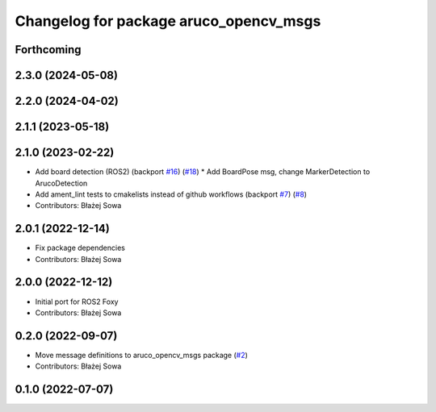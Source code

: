 ^^^^^^^^^^^^^^^^^^^^^^^^^^^^^^^^^^^^^^^
Changelog for package aruco_opencv_msgs
^^^^^^^^^^^^^^^^^^^^^^^^^^^^^^^^^^^^^^^

Forthcoming
-----------

2.3.0 (2024-05-08)
------------------

2.2.0 (2024-04-02)
------------------

2.1.1 (2023-05-18)
------------------

2.1.0 (2023-02-22)
------------------
* Add board detection (ROS2) (backport `#16 <https://github.com/fictionlab/aruco_opencv/issues/16>`_) (`#18 <https://github.com/fictionlab/aruco_opencv/issues/18>`_)
  * Add BoardPose msg, change MarkerDetection to ArucoDetection
* Add ament_lint tests to cmakelists instead of github workflows (backport `#7 <https://github.com/fictionlab/aruco_opencv/issues/7>`_) (`#8 <https://github.com/fictionlab/aruco_opencv/issues/8>`_)
* Contributors: Błażej Sowa

2.0.1 (2022-12-14)
------------------
* Fix package dependencies
* Contributors: Błażej Sowa

2.0.0 (2022-12-12)
------------------
* Initial port for ROS2 Foxy
* Contributors: Błażej Sowa

0.2.0 (2022-09-07)
------------------
* Move message definitions to aruco_opencv_msgs package (`#2 <https://github.com/fictionlab/aruco_opencv/issues/2>`_)
* Contributors: Błażej Sowa

0.1.0 (2022-07-07)
------------------
